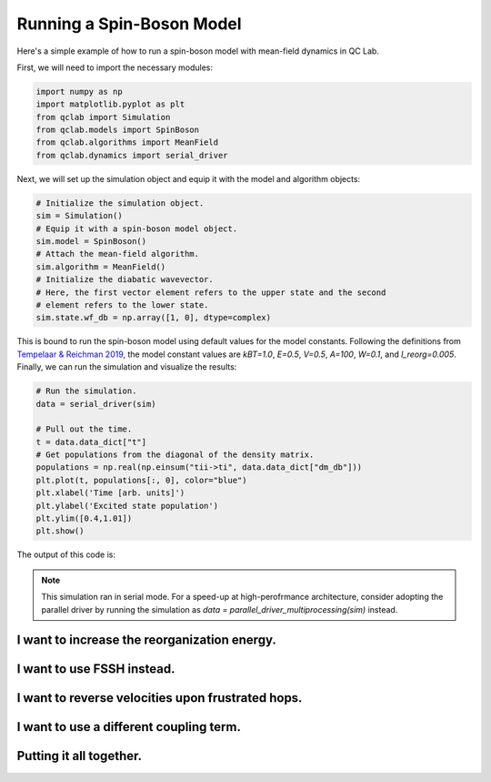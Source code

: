 .. _spin-boson:

===========================
Running a Spin-Boson Model
===========================

Here's a simple example of how to run a spin-boson model with mean-field dynamics in QC Lab.


First, we will need to import the necessary modules:

.. code-block:: python

    import numpy as np
    import matplotlib.pyplot as plt
    from qclab import Simulation
    from qclab.models import SpinBoson
    from qclab.algorithms import MeanField
    from qclab.dynamics import serial_driver


Next, we will set up the simulation object and equip it with the model and algorithm objects:

.. code-block:: python

    # Initialize the simulation object.
    sim = Simulation()
    # Equip it with a spin-boson model object.
    sim.model = SpinBoson()
    # Attach the mean-field algorithm.
    sim.algorithm = MeanField()
    # Initialize the diabatic wavevector. 
    # Here, the first vector element refers to the upper state and the second
    # element refers to the lower state.
    sim.state.wf_db = np.array([1, 0], dtype=complex)
    

This is bound to run the spin-boson model using default values for the model constants. 
Following the definitions from `Tempelaar & Reichman 2019 <https://doi.org/10.1063/1.5000843>`_, the model constant 
values are `kBT=1.0`, `E=0.5`, `V=0.5`, `A=100`, `W=0.1`, and `l_reorg=0.005`.
Finally, we can run the simulation and visualize the results:

.. code-block:: python

    # Run the simulation.
    data = serial_driver(sim)
   
    # Pull out the time.
    t = data.data_dict["t"]
    # Get populations from the diagonal of the density matrix.
    populations = np.real(np.einsum("tii->ti", data.data_dict["dm_db"]))
    plt.plot(t, populations[:, 0], color="blue")
    plt.xlabel('Time [arb. units]')
    plt.ylabel('Excited state population')
    plt.ylim([0.4,1.01])
    plt.show()

    
The output of this code is:

.. image:: mf.png
    :alt: Population dynamics.
    :align: center
    :width: 50%
    

.. note::
    This simulation ran in serial mode. For a speed-up at high-perofrmance architecture, consider adopting the parallel driver by 
    running the simulation as `data = parallel_driver_multiprocessing(sim)` instead.


I want to increase the reorganization energy.
^^^^^^^^^^^^^^^^^^^^^^^^^^^^^^^^^^^^^^^^^^^^^^

.. container:: toggle

    .. include:: model-constants.rst


I want to use FSSH instead.
^^^^^^^^^^^^^^^^^^^^^^^^^^^

.. container:: toggle

    .. include:: change-algorithm.rst


I want to reverse velocities upon frustrated hops.
^^^^^^^^^^^^^^^^^^^^^^^^^^^^^^^^^^^^^^^^^^^^^^^^^

.. container:: toggle

    .. include:: modify-fssh.rst


I want to use a different coupling term.
^^^^^^^^^^^^^^^^^^^^^^^^^^^^^^^^^^^^^^

.. container:: toggle

    .. include:: change-coupling.rst    


Putting it all together.
^^^^^^^^^^^^^^^^^^^^^^^^^^^^^^

.. container:: toggle

    .. include:: full-example.rst